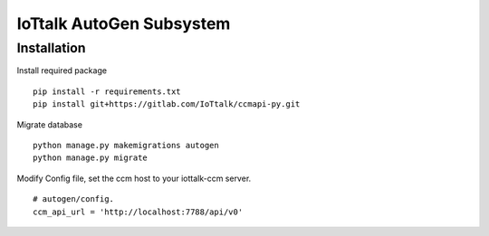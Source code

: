 IoTtalk AutoGen Subsystem
======================================================================


Installation
----------------------------------------------------------------------

Install required package
::

    pip install -r requirements.txt
    pip install git+https://gitlab.com/IoTtalk/ccmapi-py.git

Migrate database
::

    python manage.py makemigrations autogen
    python manage.py migrate

Modify Config file, set the ccm host to your iottalk-ccm server. 
::
    # autogen/config.
    ccm_api_url = 'http://localhost:7788/api/v0'
